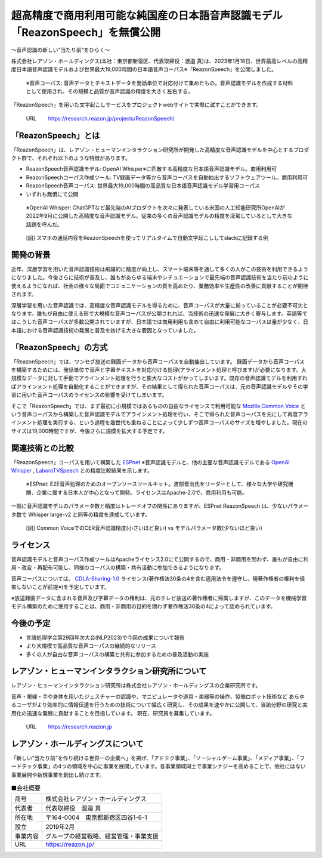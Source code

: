 超高精度で商用利用可能な純国産の日本語音声認識モデル「ReazonSpeech」を無償公開
==============================================================================

.. figure:: _static/hilab_logo.png
   :width: 300

〜音声認識の新しい"当たり前"をひらく〜

株式会社レアゾン・ホールディングス(本社：東京都新宿区、代表取締役：渡邉 真)は、2023年1月18日、世界最高レベルの高精度日本語音声認識モデルおよび世界最大19,000時間の日本語音声コーパス※「ReazonSpeech」を公開しました。

 ※音声コーパス: 音声データとテキストデータを発話単位で対応付けて集めたもの。音声認識モデルを作成する材料として使用され、その規模と品質が音声認識の精度を大きく左右する。

「ReazonSpeech」を用いた文字起こしサービスをプロジェクトwebサイトで実際に試すことができます。

  URL　　    https://research.reazon.jp/projects/ReazonSpeech/

「ReazonSpeech」とは
--------------------

「ReazonSpeech」は、レアゾン・ヒューマンインタラクション研究所が開発した高精度な音声認識モデルを中心とするプロダクト群で、それぞれ以下のような特徴があります。

- ReazonSpeech音声認識モデル: OpenAI Whisper※に匹敵する高精度な日本語音声認識モデル。商用利用可
- ReazonSpeechコーパス作成ツール: TV録画データ等から音声コーパスを自動抽出するソフトウェアツール。商用利用可
- ReazonSpeech音声コーパス: 世界最大19,000時間の高品質な日本語音声認識モデル学習用コーパス
- いずれも無償にて公開

 ※OpenAI Whisper: ChatGPTなど最先端のAIプロダクトを次々に発表している米国の人工知能研究所OpenAIが2022年9月に公開した高精度な音声認識モデル。従来の多くの音声認識モデルの精度を凌駕しているとして大きな話題を呼んだ。

.. figure:: _static/fig2.png
   :width: 500

   [図] スマホの通話内容をReazonSpeechを使ってリアルタイムで自動文字起こししてslackに記録する例

開発の背景
----------

近年、深層学習を用いた音声認識技術は飛躍的に精度が向上し、スマート端末等を通して多くの人がこの技術を利用できるようになりました。今後さらに技術が普及し、誰もがあらゆる端末やシチュエーションで最先端の音声認識技術を当たり前のように使えるようになれば、社会の様々な局面でコミュニケーションの質を高めたり、業務効率や生産性の改善に貢献することが期待されます。

深層学習を用いた音声認識では、高精度な音声認識モデルを得るために、音声コーパスが大量に揃っていることが必要不可欠となります。誰もが自由に使える形で大規模な音声コーパスが公開されれば、当技術の迅速な発展に大きく寄与します。英語等ではこうした音声コーパスが多数公開されていますが、日本語では商用利用も含めて自由に利用可能なコーパスは量が少なく、日本語における音声認識技術の発展と普及を妨げる大きな要因となっていました。

「ReazonSpeech」の方式
----------------------

「ReazonSpeech」では、ワンセグ放送の録画データから音声コーパスを自動抽出しています。
録画データから音声コーパスを構築するためには、発話単位で音声と字幕テキストを対応付ける処理(アラインメント処理と呼びます)が必要になります。大規模なデータに対して手動でアラインメント処理を行うと膨大なコストがかってしまいます。既存の音声認識モデルを利用すればアラインメント処理を自動化することができますが、その結果として得られた音声コーパスは、元の音声認識モデルやその学習に用いた音声コーパスのライセンスの影響を受けてしまいます。

そこで「ReazonSpeech」では、まず最初に小規模ではあるものの自由なライセンスで利用可能な `Mozilla Common Voice`_ という音声コーパスから構築した音声認識モデルでアラインメント処理を行い、そこで得られた音声コーパスを元にして再度アラインメント処理を実行する、という過程を幾世代も重ねることによって少しずつ音声コーパスのサイズを増やしました。現在のサイズは19,000時間ですが、今後さらに規模を拡大する予定です。

.. _Mozilla Common Voice: https://commonvoice.mozilla.org/

関連技術との比較
----------------

「ReazonSpeech」コーパスを用いて構築した `ESPnet`_ ※音声認識モデルと、他の主要な音声認識モデルである `OpenAI Whisper`_ , `LaboroTVSpeech`_ との精度比較結果を示します。

 ※ESPnet: E2E音声処理のためのオープンソースツールキット。渡部晋治氏をリーダーとして、様々な大学や研究機関、企業に属する日本人が中心となって開発。ライセンスはApache-2.0で、商用利用も可能。

.. _ESPnet: https://github.com/espnet/espnet

.. _OpenAI Whisper: https://github.com/openai/whisper

.. _LaboroTVSpeech: https://github.com/laboroai/LaboroTVSpeech

.. figure:: _static/reazonspeech_cer.jpg
   :width: 500

一般に音声認識モデルのパラメータ数と精度はトレードオフの関係にありますが、ESPnet ReazonSpeech は、少ないパラメータ数で Whisper large-v2 と同等の精度を達成しています。

.. figure:: _static/reazonspeech_modelparams.png
   :width: 500

   [図] Common VoiceでのCER音声認識精度(小さいほど良い) vs モデルパラメータ数(少ないほど良い)

ライセンス
----------

音声認識モデルと音声コーパス作成ツールはApacheライセンス2.0にて公開するので、商用・非商用を問わず、誰もが自由に利用・改変・再配布可能し、同様のコーパスの構築・共有活動に参加できるようになります。

音声コーパスについては、 `CDLA-Sharing-1.0`_ ライセンス(著作権法30条の4を含む適用法令を遵守し、現著作権者の権利を侵害しないことが前提※)を予定しています。

※放送録画データに含まれる音声及び字幕データの権利は、元のテレビ放送の著作権者に帰属しますが、このデータを機械学習モデル構築のために使用することは、商用・非商用の目的を問わず著作権法30条の4によって認められています。

.. _CDLA-Sharing-1.0: https://cdla.dev/sharing-1-0/

.. figure:: _static/reazonspeech_license.jpg
   :width: 500

今後の予定
----------

- 言語処理学会第29回年次大会(NLP2023)で今回の成果について報告
- より大規模で高品質な音声コーパスの継続的なリリース
- 多くの人が自由な音声コーパスの構築と共有に参加するための普及活動の実施


レアゾン・ヒューマンインタラクション研究所について
--------------------------------------------------

レアゾン・ヒューマンインタラクション研究所は株式会社レアゾン・ホールディングスの企業研究所です。

音声・視線・手や身体を用いたジェスチャーの認識や、マニピュレータや道具・楽器等の操作、協働ロボット技術など あらゆるユーザがより効率的に情報伝達を行うための技術について幅広く研究し、その成果を速やかに公開して、当該分野の研究と実用化の迅速な発展に貢献することを目指しています。
現在、研究員を募集しています。

  URL　　    https://research.reazon.jp

レアゾン・ホールディングスについて
----------------------------------

「新しい"当たり前"を作り続ける世界一の企業へ」を掲げ、「アドテク事業」、「ソーシャルゲーム事業」、「メディア事業」、「フードテック事業」の4つの領域を中心に事業を展開しています。各事業領域同士で事業シナジーを高めることで、他社にはない事業展開や新規事業を創出し続けます。

.. table:: ■会社概要
  :align: left

  +----------+----------------------------------------+
  | 商号　　 | 株式会社レアゾン・ホールディングス     |
  +----------+----------------------------------------+
  | 代表者　 | 代表取締役　渡邉 真                    |
  +----------+----------------------------------------+
  | 所在地　 | 〒164-0004　東京都新宿区四谷1-6-1      |
  +----------+----------------------------------------+
  | 設立　　 | 2019年2月                              |
  +----------+----------------------------------------+
  | 事業内容 | グループの経営戦略、経営管理・事業支援 |
  +----------+----------------------------------------+
  | URL　　  | https://reazon.jp/                     |
  +----------+----------------------------------------+
